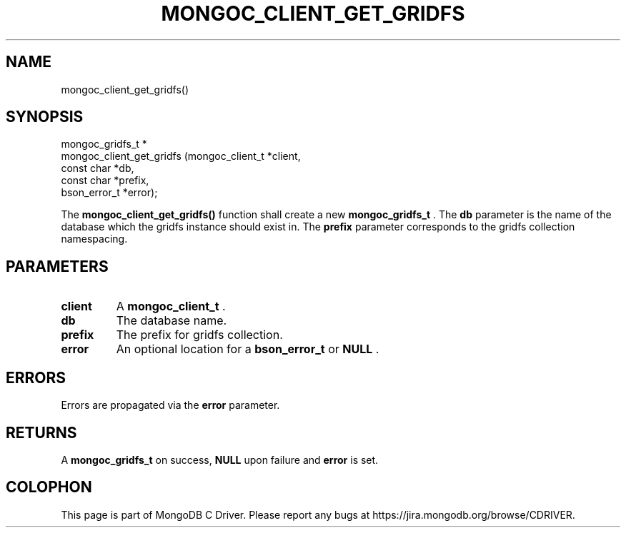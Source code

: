 .\" This manpage is Copyright (C) 2014 MongoDB, Inc.
.\" 
.\" Permission is granted to copy, distribute and/or modify this document
.\" under the terms of the GNU Free Documentation License, Version 1.3
.\" or any later version published by the Free Software Foundation;
.\" with no Invariant Sections, no Front-Cover Texts, and no Back-Cover Texts.
.\" A copy of the license is included in the section entitled "GNU
.\" Free Documentation License".
.\" 
.TH "MONGOC_CLIENT_GET_GRIDFS" "3" "2014-07-08" "MongoDB C Driver"
.SH NAME
mongoc_client_get_gridfs()
.SH "SYNOPSIS"

.nf
.nf
mongoc_gridfs_t *
mongoc_client_get_gridfs (mongoc_client_t *client,
                          const char      *db,
                          const char      *prefix,
                          bson_error_t    *error);
.fi
.fi

The
.B mongoc_client_get_gridfs()
function shall create a new
.BR mongoc_gridfs_t
\&. The
.B db
parameter is the name of the database which the gridfs instance should exist in. The
.B prefix
parameter corresponds to the gridfs collection namespacing.

.SH "PARAMETERS"

.TP
.B client
A
.BR mongoc_client_t
\&.
.LP
.TP
.B db
The database name.
.LP
.TP
.B prefix
The prefix for gridfs collection.
.LP
.TP
.B error
An optional location for a
.BR bson_error_t
or
.B NULL
\&.
.LP

.SH "ERRORS"

Errors are propagated via the
.B error
parameter.

.SH "RETURNS"

A
.BR mongoc_gridfs_t
on success,
.B NULL
upon failure and
.B error
is set.


.BR
.SH COLOPHON
This page is part of MongoDB C Driver.
Please report any bugs at
\%https://jira.mongodb.org/browse/CDRIVER.